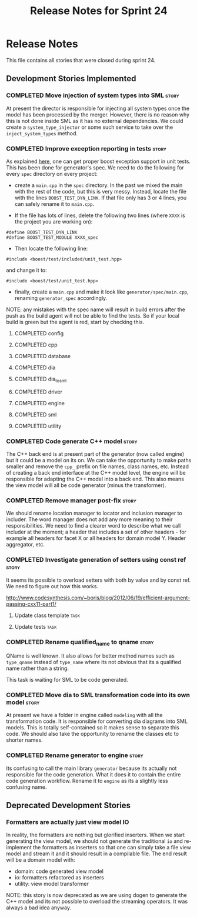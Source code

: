 #+title: Release Notes for Sprint 24
#+options: date:nil toc:nil author:nil num:nil
#+todo: ANALYSIS IMPLEMENTATION TESTING | COMPLETED CANCELLED
#+tags: story(s) epic(e) task(t) note(n) spike(p)

* Release Notes

This file contains all stories that were closed during sprint 24.

** Development Stories Implemented

#+begin: clocktable :maxlevel 3 :scope subtree
#+end:

*** COMPLETED Move injection of system types into SML                 :story:
    CLOSED: [2013-03-31 Sun 12:44]

At present the director is responsible for injecting all system types
once the model has been processed by the merger. However, there is no
reason why this is not done inside SML as it has no external
dependencies. We could create a =system_type_injector= or some such
service to take over the =inject_system_types= method.

*** COMPLETED Improve exception reporting in tests                    :story:
    CLOSED: [2013-03-31 Sun 13:37]

As explained [[http://boost.2283326.n4.nabble.com/Boost-Test-Using-boost-exception-td4447404.html][here]], one can get proper boost exception support in unit
tests. This has been done for generator's spec. We need to do the
following for every =spec= directory on every project:

- create a =main.cpp= in the =spec= directory. In the past we mixed
  the main with the rest of the code, but this is very messy. Instead,
  locate the file with the lines =BOOST_TEST_DYN_LINK=. If that file
  only has 3 or 4 lines, you can safely rename it to =main.cpp=.

- If the file has lots of lines, delete the following two lines
  (where =XXXX= is the project you are working on):

: #define BOOST_TEST_DYN_LINK
: #define BOOST_TEST_MODULE XXXX_spec

- Then locate the following line:

: #include <boost/test/included/unit_test.hpp>

and change it to:

: #include <boost/test/unit_test.hpp>

- finally, create a =main.cpp= and make it look like
  =generator/spec/main.cpp=, renaming =generator_spec= accordingly.

NOTE: any mistakes with the spec name will result in build errors
after the push as the build agent will not be able to find the
tests. So if your local build is green but the agent is red, start by
checking this.

**** COMPLETED config
     CLOSED: [2013-03-31 Sun 12:46]

**** COMPLETED cpp
     CLOSED: [2013-03-31 Sun 12:46]

**** COMPLETED database
     CLOSED: [2013-03-31 Sun 12:47]

**** COMPLETED dia
     CLOSED: [2013-03-31 Sun 12:47]

**** COMPLETED dia_to_sml
     CLOSED: [2013-03-31 Sun 12:49]

**** COMPLETED driver
     CLOSED: [2013-03-31 Sun 13:36]

**** COMPLETED engine
     CLOSED: [2013-03-31 Sun 13:36]

**** COMPLETED sml
     CLOSED: [2013-03-31 Sun 13:36]

**** COMPLETED utility
     CLOSED: [2013-03-31 Sun 13:36]

*** COMPLETED Code generate C++ model                                 :story:
    CLOSED: [2013-03-31 Sun 14:10]

The C++ back end is at present part of the generator (now called
engine) but it could be a model on its on. We can take the opportunity
to make paths smaller and remove the =cpp_= prefix on file names,
class names, etc. Instead of creating a back end interface at the C++
model level, the engine will be responsible for adapting the C++
model into a back end. This also means the view model will all be code
generator (minus the transformer).

*** COMPLETED Remove manager post-fix                                 :story:
    CLOSED: [2013-03-31 Sun 16:24]

We should rename location manager to locator and inclusion manager to
includer. The word manager does not add any more meaning to their
responsibilities. We need to find a clearer word to describe what we
call includer at the moment; a header that includes a set of other
headers - for example all headers for facet X or all headers for
domain model Y. Header aggregator, etc.

*** COMPLETED Investigate generation of setters using const ref       :story:
    CLOSED: [2013-03-31 Sun 14:10]

It seems its possible to overload setters with both by value and by
const ref. We need to figure out how this works.

http://www.codesynthesis.com/~boris/blog/2012/06/19/efficient-argument-passing-cxx11-part1/

***** Update class template                                            :task:
***** Update tests                                                     :task:

*** COMPLETED Rename qualified_name to qname                          :story:
    CLOSED: [2013-03-31 Sun 14:19]

QName is well known. It also allows for better method names such as
=type_qname= instead of =type_name= where its not obvious that its a
qualified name rather than a string.

This task is waiting for SML to be code generated.

*** COMPLETED Move dia to SML transformation code into its own model  :story:
    CLOSED: [2013-03-31 Sun 16:23]

At present we have a folder in engine called =modeling= with all the
transformation code. It is responsible for converting dia diagrams
into SML models. This is totally self-contained so it makes sense to
separate this code. We should also take the opportunity to rename the
classes etc to shorter names.

*** COMPLETED Rename generator to engine                              :story:
    CLOSED: [2013-03-31 Sun 16:24]

Its confusing to call the main library =generator= because its
actually not responsible for the code generation. What it does it to
contain the entire code generation workflow. Rename it to =engine= as
its a slightly less confusing name.

** Deprecated Development Stories
*** Formatters are actually just view model IO

In reality, the formatters are nothing but glorified inserters. When
we start generating the view model, we should not generate the
traditional =io= and re-implement the formatters as inserters so that
one can simply take a file view model and stream it and it should
result in a compilable file. The end result will be a domain model
with:

- domain: code generated view model
- io: formatters refactored as inserters
- utility: view model transformer

NOTE: this story is now deprecated as we are using dogen to generate
the C++ model and its not possible to overload the streaming
operators. It was always a bad idea anyway.
